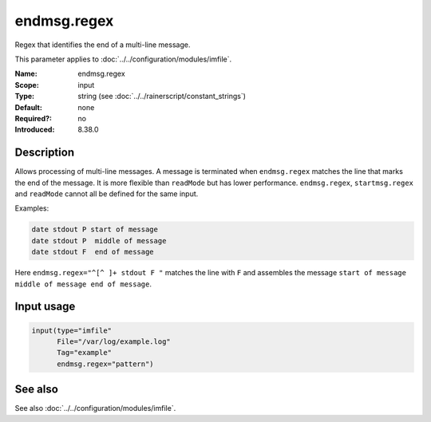 .. _param-imfile-endmsg-regex:
.. _imfile.parameter.input.endmsg-regex:
.. _imfile.parameter.endmsg-regex:

endmsg.regex
============

.. index::
   single: imfile; endmsg.regex
   single: endmsg.regex

.. summary-start

Regex that identifies the end of a multi-line message.

.. summary-end

This parameter applies to :doc:`../../configuration/modules/imfile`.

:Name: endmsg.regex
:Scope: input
:Type: string (see :doc:`../../rainerscript/constant_strings`)
:Default: none
:Required?: no
:Introduced: 8.38.0

Description
-----------
Allows processing of multi-line messages. A message is terminated when
``endmsg.regex`` matches the line that marks the end of the message. It is
more flexible than ``readMode`` but has lower performance. ``endmsg.regex``,
``startmsg.regex`` and ``readMode`` cannot all be defined for the same
input.

Examples:

.. code-block:: none

   date stdout P start of message
   date stdout P  middle of message
   date stdout F  end of message

Here ``endmsg.regex="^[^ ]+ stdout F "`` matches the line with ``F`` and
assembles the message ``start of message middle of message end of message``.

Input usage
-----------
.. _param-imfile-input-endmsg-regex:
.. _imfile.parameter.input.endmsg-regex-usage:

.. code-block:: rsyslog

   input(type="imfile"
         File="/var/log/example.log"
         Tag="example"
         endmsg.regex="pattern")

See also
--------
See also :doc:`../../configuration/modules/imfile`.
